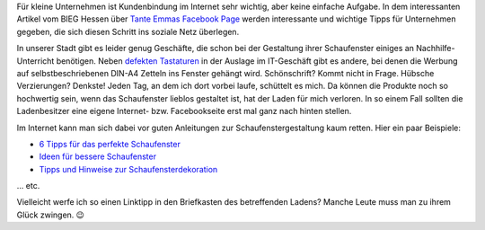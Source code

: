 .. title: Tante Emmas Schaufenster
.. slug: tante-emmas-schaufenster
.. date: 2015-11-18 23:42:28 UTC+01:00
.. tags: Einkaufen, Handel, Kundenbindung, Geschäfte, Schaufenster
.. category: Einkaufen
.. link: 
.. description: 
.. type: text 

Für kleine Unternehmen ist Kundenbindung im Internet sehr wichtig, aber keine einfache Aufgabe. In dem interessanten Artikel vom BIEG Hessen über `Tante Emmas Facebook Page <https://www.bieg-hessen.de/blog/online-marketing/tante-emmas-facebook-page-kundenbindung-im-internet/>`_ werden interessante und wichtige Tipps für Unternehmen gegeben, die sich diesen Schritt ins soziale Netz überlegen. 

In unserer Stadt gibt es leider genug Geschäfte, die schon bei der Gestaltung ihrer Schaufenster einiges an Nachhilfe-Unterricht benötigen. Neben `defekten Tastaturen </posts/so-eine-tastatur-wollen-sie-hammernich/>`_ in der Auslage im IT-Geschäft gibt es andere, bei denen die Werbung auf selbstbeschriebenen DIN-A4 Zetteln ins Fenster gehängt wird. Schönschrift? Kommt nicht in Frage. Hübsche Verzierungen? Denkste! Jeden Tag, an dem ich dort vorbei laufe, schüttelt es mich. Da können die Produkte noch so hochwertig sein, wenn das Schaufenster lieblos gestaltet ist, hat der Laden für mich verloren. In so einem Fall sollten die Ladenbesitzer eine eigene Internet- bzw. Facebookseite erst mal ganz nach hinten stellen. 

Im Internet kann man sich dabei vor guten Anleitungen zur Schaufenstergestaltung kaum retten. Hier ein paar Beispiele: 

- `6 Tipps für das perfekte Schaufenster <https://inventorum.com/de/blogs/6-tipps-fuer-ihre-schaufenstergestaltung-an-weihnachten/>`_
- `Ideen für bessere Schaufenster <https://www.euroshop.de/de/.mag/Ideen_f%C3%BCr_bessere_Schaufenster>`_
- `Tipps und Hinweise zur Schaufensterdekoration <http://www.guenstige-schaufensteraufkleber.de/cms/tipps-und-hinweise-zur-schaufensterdekoration.html>`_ 

... etc. 

Vielleicht werfe ich so einen Linktipp in den Briefkasten des betreffenden Ladens? Manche Leute muss man zu ihrem Glück zwingen. 😉 
